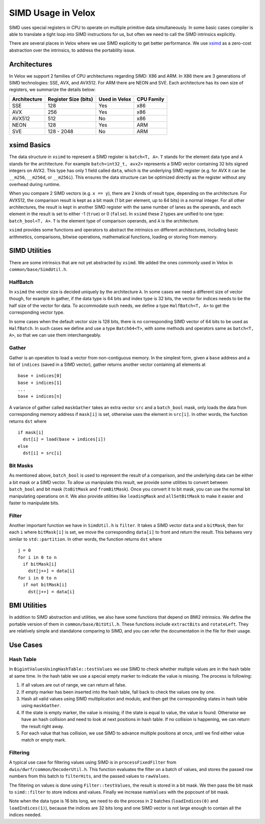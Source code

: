 ===================
SIMD Usage in Velox
===================

SIMD uses special registers in CPU to operate on multiple primitive data
simultaneously.  In some basic cases compiler is able to translate a tight loop
into SIMD instructions for us, but often we need to call the SIMD intrinsics
explicitly.

There are several places in Velox where we use SIMD explicitly to get better
performance.  We use `xsimd`_ as a zero-cost abstraction over the intrinsics, to
address the portability issue.

.. _xsimd: https://github.com/xtensor-stack/xsimd

Architectures
-------------

In Velox we support 2 families of CPU architectures regarding SIMD: X86 and ARM.
In X86 there are 3 generations of SIMD technologies: SSE, AVX, and AVX512.  For
ARM there are NEON and SVE.  Each architecture has its own size of registers, we
summarize the details below:

============ ==================== ============= ==========
Architecture Register Size (bits) Used in Velox CPU Family
============ ==================== ============= ==========
SSE          128                  Yes           x86
AVX          256                  Yes           x86
AVX512       512                  No            x86
NEON         128                  Yes           ARM
SVE          128 - 2048           No            ARM
============ ==================== ============= ==========

xsimd Basics
------------

The data structure in ``xsimd`` to represent a SIMD register is ``batch<T, A>``.
``T`` stands for the element data type and ``A`` stands for the architecture.
For example ``batch<int32_t, avx2>`` represents a SIMD vector containing 32 bits
signed integers on AVX2.  This type has only 1 field called ``data``, which is
the underlying SIMD register (e.g. for AVX it can be ``__m256``, ``__m256d``, or
``__m256i``).  This ensures the data structure can be optimized directly as the
register without any overhead during runtime.

When you compare 2 SIMD vectors (e.g. ``x == y``), there are 2 kinds of result
type, depending on the architecture.  For AVX512, the comparison result is kept
as a bit mask (1 bit per element, up to 64 bits) in a normal integer.  For all
other architectures, the result is kept in another SIMD register with the same
number of lanes as the operands, and each element in the result is set to
either -1 (``true``) or 0 (``false``).  In ``xsimd`` these 2 types are unified
to one type: ``batch_bool<T, A>``.  ``T`` is the element type of comparison
operands, and ``A`` is the architecture.

``xsimd`` provides some functions and operators to abstract the intrinsics on
different architectures, including basic arithmetics, comparisons, bitwise
operations, mathematical functions, loading or storing from memory.

SIMD Utilities
--------------

There are some intrinsics that are not yet abstracted by ``xsimd``.  We added
the ones commonly used in Velox in ``common/base/SimdUtil.h``.

HalfBatch
~~~~~~~~~

In ``xsimd`` the vector size is decided uniquely by the architecture ``A``.  In
some cases we need a different size of vector though, for example in gather, if
the data type is 64 bits and index type is 32 bits, the vector for indices needs
to be the half size of the vector for data.  To accommodate such needs, we
define a type ``HalfBatch<T, A>`` to get the corresponding vector type.

In some cases when the default vector size is 128 bits, there is no
corresponding SIMD vector of 64 bits to be used as ``HalfBatch``.  In such cases
we define and use a type ``Batch64<T>``, with some methods and operators same as
``batch<T, A>``, so that we can use them interchangeably.

Gather
~~~~~~

Gather is an operation to load a vector from non-contiguous memory.  In the
simplest form, given a ``base`` address and a list of ``indices`` (saved in a
SIMD vector), gather returns another vector containing all elements at

::

   base + indices[0]
   base + indices[1]
   ...
   base + indices[n]

A variance of gather called ``maskGather`` takes an extra vector ``src`` and a
``batch_bool`` mask, only loads the data from corresponding memory address if
``mask[i]`` is set, otherwise uses the element in ``src[i]``.  In other words,
the function returns ``dst`` where

::

   if mask[i]
     dst[i] = load(base + indices[i])
   else
     dst[i] = src[i]

Bit Masks
~~~~~~~~~

As mentioned above, ``batch_bool`` is used to represent the result of a
comparison, and the underlying data can be either a bit mask or a SIMD vector.
To allow us manipulate this result, we provide some utilities to convert between
``batch_bool`` and bit mask (``toBitMask`` and ``fromBitMask``).  Once you
convert it to bit mask, you can use the normal bit manipulating operations on
it.  We also provide utilities like ``leadingMask`` and ``allSetBitMask`` to
make it easier and faster to manipulate bits.

Filter
~~~~~~

Another important function we have in ``SimdUtil.h`` is ``filter``.  It takes a
SIMD vector ``data`` and a ``bitMask``, then for each ``i`` where ``bitMask[i]``
is set, we move the corresponding ``data[i]`` to front and return the result.
This behaves very similar to ``std::partition``.  In other words, the function
returns ``dst`` where

::

   j = 0
   for i in 0 to n
     if bitMask[i]
       dst[j++] = data[i]
   for i in 0 to n
     if not bitMask[i]
       dst[j++] = data[i]

BMI Utilities
-------------

In addition to SIMD abstraction and utilities, we also have some functions that
depend on BMI2 intrinsics.  We define the portable version of them in
``common/base/BitUtil.h``.  These functions include ``extractBits`` and
``rotateLeft``.  They are relatively simple and standalone comparing to SIMD,
and you can refer the documentation in the file for their usage.

Use Cases
---------

Hash Table
~~~~~~~~~~

In ``BigintValuesUsingHashTable::testValues`` we use SIMD to check whether
multiple values are in the hash table at same time.  In the hash table we use a
special empty marker to indicate the value is missing.  The process is
following:

1. If all values are out of range, we can return all false.
2. If empty marker has been inserted into the hash table, fall back to check the
   values one by one.
3. Hash all valid values using SIMD multiplication and modulo, and then get the
   corresponding states in hash table using ``maskGather``.
4. If the state is empty marker, the value is missing; if the state is equal to
   value, the value is found.  Otherwise we have an hash collision and need to
   look at next positions in hash table.  If no collision is happening, we can
   return the result right away.
5. For each value that has collision, we use SIMD to advance multiple positions
   at once, until we find either value match or empty mark.

Filtering
~~~~~~~~~

A typical use case for filtering values using SIMD is in ``processFixedFilter``
from ``dwio/dwrf/common/DecoderUtil.h``.  This function evaluates the filter on
a batch of values, and stores the passed row numbers from this batch to
``filterHits``, and the passed values to ``rawValues``.

The filtering on values is done using ``Filter::testValues``, the result is
stored in a bit mask.  We then pass the bit mask to ``simd::filter`` to store
indices and values.  Finally we increase ``numValues`` with the popcount of bit
mask.

Note when the data type is 16 bits long, we need to do the process in 2 batches
(``loadIndices(0)`` and ``loadIndices(1)``), because the indices are 32 bits
long and one SIMD vector is not large enough to contain all the indices needed.
